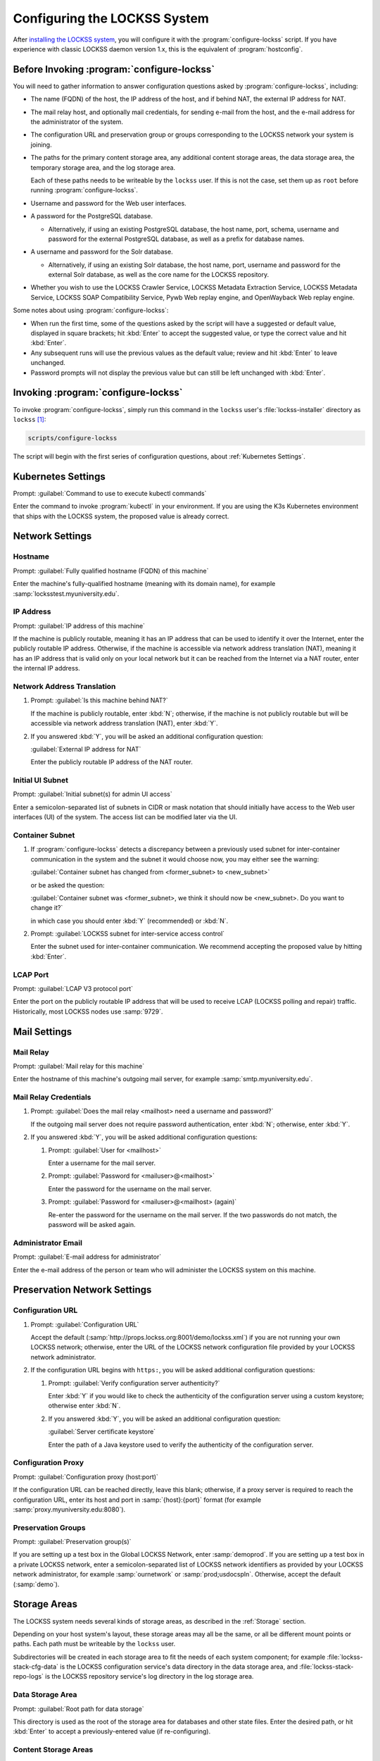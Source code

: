 =============================
Configuring the LOCKSS System
=============================

After `installing the LOCKSS system <installing>`_, you will configure it with the :program:`configure-lockss` script. If you have experience with classic LOCKSS daemon version 1.x, this is the equivalent of :program:`hostconfig`.

-------------------------------------------
Before Invoking :program:`configure-lockss`
-------------------------------------------

You will need to gather information to answer configuration questions asked by :program:`configure-lockss`, including:

*  The name (FQDN) of the host, the IP address of the host, and if behind NAT, the external IP address for NAT.

*  The mail relay host, and optionally mail credentials, for sending e-mail from the host, and the e-mail address for the administrator of the system.

*  The configuration URL and preservation group or groups corresponding to the LOCKSS network your system is joining.

*  The paths for the primary content storage area, any additional content storage areas, the data storage area, the temporary storage area, and the log storage area.

   Each of these paths needs to be writeable by the ``lockss`` user. If this is not the case, set them up as ``root`` before running :program:`configure-lockss`.

*  Username and password for the Web user interfaces.

*  A password for the PostgreSQL database.

   *  Alternatively, if using an existing PostgreSQL database, the host name, port, schema, username and password for the external PostgreSQL database, as well as a prefix for database names.

*  A username and password for the Solr database.

   *  Alternatively, if using an existing Solr database, the host name, port, username and password for the external Solr database, as well as the core name for the LOCKSS repository.

*  Whether you wish to use the LOCKSS Crawler Service, LOCKSS Metadata Extraction Service, LOCKSS Metadata Service, LOCKSS SOAP Compatibility Service, Pywb Web replay engine, and OpenWayback Web replay engine.

Some notes about using :program:`configure-lockss`:

*  When run the first time, some of the questions asked by the script will have a suggested or default value, displayed in square brackets; hit :kbd:`Enter` to accept the suggested value, or type the correct value and hit :kbd:`Enter`.

*  Any subsequent runs will use the previous values as the default value; review and hit :kbd:`Enter` to leave unchanged.

*  Password prompts will not display the previous value but can still be left unchanged with :kbd:`Enter`.

------------------------------------
Invoking :program:`configure-lockss`
------------------------------------

To invoke :program:`configure-lockss`, simply run this command in the ``lockss`` user's :file:`lockss-installer` directory as ``lockss`` [#fnlockss]_:

.. code-block:: shell

   scripts/configure-lockss

The script will begin with the first series of configuration questions, about :ref:`Kubernetes Settings`.

-------------------
Kubernetes Settings
-------------------

Prompt: :guilabel:`Command to use to execute kubectl commands`

Enter the command to invoke :program:`kubectl` in your environment. If you are using the K3s Kubernetes environment that ships with the LOCKSS system, the proposed value is already correct.

.. FIXME the script can exit here if the K8s (sic) config file can't be written to

----------------
Network Settings
----------------

Hostname
========

Prompt: :guilabel:`Fully qualified hostname (FQDN) of this machine`

Enter the machine's fully-qualified hostname (meaning with its domain name), for example :samp:`locksstest.myuniversity.edu`.

IP Address
==========

Prompt: :guilabel:`IP address of this machine`

If the machine is publicly routable, meaning it has an IP address that can be used to identify it over the Internet, enter the publicly routable IP address. Otherwise, if the machine is accessible via network address translation (NAT), meaning it has an IP address that is valid only on your local network but it can be reached from the Internet via a NAT router, enter the internal IP address.

Network Address Translation
===========================

1. Prompt: :guilabel:`Is this machine behind NAT?`

   If the machine is publicly routable, enter :kbd:`N`; otherwise, if the machine is not publicly routable but will be accessible via network address translation (NAT), enter :kbd:`Y`.

2. If you answered :kbd:`Y`, you will be asked an additional configuration question:

   :guilabel:`External IP address for NAT`

   Enter the publicly routable IP address of the NAT router.

Initial UI Subnet
=================

Prompt: :guilabel:`Initial subnet(s) for admin UI access`

Enter a semicolon-separated list of subnets in CIDR or mask notation that should initially have access to the Web user interfaces (UI) of the system. The access list can be modified later via the UI.

Container Subnet
================

1. If :program:`configure-lockss` detects a discrepancy between a previously used subnet for inter-container communication in the system and the subnet it would choose now, you may either see the warning:

   :guilabel:`Container subnet has changed from <former_subnet> to <new_subnet>`

   or be asked the question:

   :guilabel:`Container subnet was <former_subnet>, we think it should now be <new_subnet>. Do you want to change it?`

   in which case you should enter :kbd:`Y` (recommended) or :kbd:`N`.

2. Prompt: :guilabel:`LOCKSS subnet for inter-service access control`

   Enter the subnet used for inter-container communication. We recommend accepting the proposed value by hitting :kbd:`Enter`.

LCAP Port
=========

Prompt: :guilabel:`LCAP V3 protocol port`

Enter the port on the publicly routable IP address that will be used to receive LCAP (LOCKSS polling and repair) traffic. Historically, most LOCKSS nodes use :samp:`9729`.

-------------
Mail Settings
-------------

Mail Relay
==========

Prompt: :guilabel:`Mail relay for this machine`

Enter the hostname of this machine's outgoing mail server, for example :samp:`smtp.myuniversity.edu`.

Mail Relay Credentials
======================

1. Prompt: :guilabel:`Does the mail relay <mailhost> need a username and password?`

   If the outgoing mail server does not require password authentication, enter :kbd:`N`; otherwise, enter :kbd:`Y`.

2. If you answered :kbd:`Y`, you will be asked additional configuration questions:

   1. Prompt: :guilabel:`User for <mailhost>`

      Enter a username for the mail server.

   2. Prompt: :guilabel:`Password for <mailuser>@<mailhost>`

      Enter the password for the username on the mail server.

   3. Prompt: :guilabel:`Password for <mailuser>@<mailhost> (again)`

      Re-enter the password for the username on the mail server. If the two passwords do not match, the password will be asked again.

Administrator Email
===================

Prompt: :guilabel:`E-mail address for administrator`

Enter the e-mail address of the person or team who will administer the LOCKSS system on this machine.

-----------------------------
Preservation Network Settings
-----------------------------

Configuration URL
=================

1. Prompt: :guilabel:`Configuration URL`

   Accept the default (:samp:`http://props.lockss.org:8001/demo/lockss.xml`) if you are not running your own LOCKSS network; otherwise, enter the URL of the LOCKSS network configuration file provided by your LOCKSS network administrator.

2. If the configuration URL begins with ``https:``, you will be asked additional configuration questions:

   1. Prompt: :guilabel:`Verify configuration server authenticity?`

      Enter :kbd:`Y` if you would like to check the authenticity of the configuration server using a custom keystore; otherwise enter :kbd:`N`.

   2. If you answered :kbd:`Y`, you will be asked an additional configuration question:

      :guilabel:`Server certificate keystore`

      Enter the path of a Java keystore used to verify the authenticity of the configuration server.

Configuration Proxy
===================

Prompt: :guilabel:`Configuration proxy (host:port)`

If the configuration URL can be reached directly, leave this blank; otherwise, if a proxy server is required to reach the configuration URL, enter its host and port in :samp:`{host}:{port}` format (for example :samp:`proxy.myuniversity.edu:8080`).

Preservation Groups
===================

Prompt: :guilabel:`Preservation group(s)`

If you are setting up a test box in the Global LOCKSS Network, enter :samp:`demoprod`. If you are setting up a test box in a private LOCKSS network, enter a semicolon-separated list of LOCKSS network identifiers as provided by your LOCKSS network administrator, for example :samp:`ournetwork` or :samp:`prod;usdocspln`. Otherwise, accept the default (:samp:`demo`).

-------------
Storage Areas
-------------

The LOCKSS system needs several kinds of storage areas, as described in the :ref:`Storage` section.

Depending on your host system's layout, these storage areas may all be the same, or all be different mount points or paths. Each path must be writeable by the ``lockss`` user.

Subdirectories will be created in each storage area to fit the needs of each system component; for example :file:`lockss-stack-cfg-data` is the LOCKSS configuration service's data directory in the data storage area, and :file:`lockss-stack-repo-logs` is the LOCKSS repository service's log directory in the log storage area.

Data Storage Area
=================

Prompt: :guilabel:`Root path for data storage`

This directory is used as the root of the storage area for databases and other state files. Enter the desired path, or hit :kbd:`Enter` to accept a previously-entered value (if re-configuring).

Content Storage Areas
=====================

1. Prompt: :guilabel:`Root path(s) for content storage`

   Enter a semicolon-separated list of full paths of directories to be used to store preserved content.

2. If the answer to the question is different than that from a previous configuration run, you will see the warning:

   ``If you have removed or reordered content storage directories, you must run scripts/reindex-artifacts``

   If you have done anything other add new content storage areas to the end of the previously-entered value, you must run ``scripts/reindex-artifacts`` after completion of :program:`configure-lockss`, before starting the system.

Log Storage Area
================

Prompt: :guilabel:`Root path for log storage`

This directory is used as the root of the storage area for log files in the LOCKSS system. Accept the default (same directory as the content data storage directory root) by hitting :kbd:`Enter`, or enter a custom path.

Temporary Storage Area
======================

Prompt: :guilabel:`Root path for temporary storage (local storage preferred)`

This directory is used as the root of the storage area for temporary files in the LOCKSS system. Accept the default (same directory as the content data storage directory root) by hitting :kbd:`Enter`, or enter a custom path.

.. tip::

   The LOCKSS software makes heavy use of temporary storage, and we recommend that temporary directories be placed on a filesystem with relatively low latency. If the content data storage directories are on network storage (for example NFS), system performance may be improved by supplying a local directory for temporary data storage.

.. caution::

   Depending on the characteristics of the preservation activities undertaken by the system, in some circumstances content processing may require a substantial amount of temporary space, up to tens of gigabytes. Do not use a RAM-based ``tmpfs`` volume, or a directory in a space-constrained partition.

---------------------------
Web User Interface Settings
---------------------------

1. Prompt: :guilabel:`User name for web UI administration`

   Enter a username for the primary administrative user in the LOCKSS system's Web user interfaces.

2. Prompt: :guilabel:`Password for web UI administration user <uiuser>`

   Enter a password for the primary administrative user.

3. Prompt: :guilabel:`Password for web UI administration user <uiuser> (again)`

   Re-enter the password for the primary administrative user. If the two passwords do not match, the password will be asked again.

-----------------
Database Settings
-----------------

PostgreSQL
==========

Prompt: :guilabel:`Use embedded LOCKSS PostgreSQL DB Service?`

Select **either** option A **or** option B:

A. Enter :kbd:`Y` to use the **embedded PostgreSQL database**. This is recommended in most cases; a PostgreSQL database will be run and managed by the LOCKSS system internally. If you choose this option, see :ref:`Embedded PostgreSQL Database`.

B. Enter :kbd:`N` to use an **external PostgreSQL database**. Select this option if you wish to use an existing PostgreSQL database at your institution or one that you run and manage yourself. If you choose this option, see :ref:`External PostgreSQL Database`.

Embedded PostgreSQL Database
----------------------------

If you select this option, you will be asked additional configuration questions:

1. Prompt: :guilabel:`Password for PostgreSQL database`

   Enter the password for the embedded PostgreSQL database.

   .. warning::

      This prompt is used to record the PostgreSQL database password in the LOCKSS system's configuration. If you change the value of the PostgreSQL database password here without actually changing the PostgreSQL database password, the LOCKSS system components will no longer be able to connect to the PostgreSQL database. See :doc:`/appendix/postgresql` for details.

2. Prompt: :guilabel:`Password for PostgreSQL database (again)`

   Re-enter the password for the embedded PostgreSQL database. If the two passwords do not match, the password will be asked again.

3. Complete the :ref:`Solr` section next.

External PostgreSQL Database
----------------------------

If you select this option, you will be asked additional configuration questions:

1. Prompt: :guilabel:`Fully qualified hostname (FQDN) of PostgreSQL host`

   Enter the hostname of the external PostgreSQL database, for example :samp:`postgres.myuniversity.edu`.

2. Prompt: :guilabel:`Port used by PostgreSQL host`

   Enter the port where the external PostgreSQL database can be reached, for example :samp:`5432`.

3. Prompt: :guilabel:`Schema for PostgreSQL service`

   Enter the schema name to be used by the LOCKSS system. The schema name used in the embedded PostgreSQL database is :samp:`LOCKSS`, but your database administrator may assign a different schema name to you.

4. Prompt: :guilabel:`Database name prefix for PostgreSQL service`

   Enter the prefix to use for any LOCKSS-related database names in the schema. The database name prefix in the embedded PostgreSQL databse is :samp:`Lockss` (note the uppercase/lowercase), but your database administrator may assign a different database name prefix.

5. Prompt: :guilabel:`Login name for PostgreSQL service`

   Enter the username for the external PostgreSQL database. The username in the embedded PostgreSQL database is :samp:`LOCKSS`, but your database administrator may assign a different username to you.

6. Prompt: :guilabel:`Password for PostgreSQL database`

   Enter the password for the username in the external PostgreSQL database.

   .. warning::

      This prompt is used to record the PostgreSQL database password in the LOCKSS system's configuration. If you change the value of the PostgreSQL database password here without actually changing the PostgreSQL database password, the LOCKSS system components will no longer be able to connect to the PostgreSQL database. Contact your PostgreSQL database administrator for details.

7. Prompt: :guilabel:`Password for PostgreSQL database (again)`

   Re-enter the password for the username in the external PostgreSQL database. If the two passwords do not match, the password will be asked again.

8. Complete the :ref:`Solr` section next.

Solr
====

Prompt: :guilabel:`Use embedded LOCKSS Solr Service?`

Select **either** option A **or** option B:

A. Enter :kbd:`Y` to use the **embedded Solr database**. This is recommended in most cases; a Solr database will be run and managed by the LOCKSS system internally. If you choose this option, see :ref:`Embedded Solr Database`.

B. Enter :kbd:`N` to use an **external Solr database**. Select this option if you wish to use an existing Solr database at your institution or one that you run and manage yourself. If you choose this option, see :ref:`External Solr Database`.

Embedded Solr Database
----------------------

If you select this option, you will be asked additional configuration questions:

1. Prompt: :guilabel:`User name for LOCKSS Solr access`

   Enter the username for the embedded Solr database.

2. Prompt: :guilabel:`Password for LOCKSS Solr access`

   Enter the password for the username in the embedded Solr database.

3. Prompt: :guilabel:`Password for LOCKSS Solr access (again)`

   Re-enter the password for the username in the embedded Solr database. If the two passwords do not match, the password will be asked again.

4. Complete the :ref:`Metadata Query Service` section next.

External Solr Database
----------------------

If you select this option, you will be asked additional configuration questions:

1. Prompt: :guilabel:`Fully qualified hostname (FQDN) of Solr host`

   Enter the hostname of the external Solr database server, for example :samp:`solr.myuniversity.edu`.

2. Prompt: :guilabel:`Port used by Solr host:`

   Enter the port used by the database server on the Solr host, for example :samp:`8983`.

3. Prompt: :guilabel:`Solr core repo name:`

   Enter name of the Solr core for the LOCKSS repository. The Solr core name used in the embedded Solr database is :samp:`lockss-repo`, but your database administrator may assign a different Solr core name.

4. Prompt: :guilabel:`User name for LOCKSS Solr access`

   Enter the username for the external Solr database.

5. Prompt: :guilabel:`Password for LOCKSS Solr access`

   Enter the password for the username in the external Solr database.

6. Prompt: :guilabel:`Password for LOCKSS Solr access (again)`

   Re-enter the password for the username in the external Solr database. If the two passwords do not match, the password will be asked again.

7. Complete the :ref:`Metadata Query Service` section next.

---------------
LOCKSS Services
---------------

Crawler Service
======================

1. Prompt: :guilabel:`Use LOCKSS Crawler Service?`

A. Enter :kbd:`Y` if you want the crawler service to run. This is recommended in most cases.  If the crawler service is disabled all content crawling will be disabled.

B. Enter :kbd:`N` Select this option if you will be importing content directly into the repository.

2. Prompt: :guilabel:`Enable classic LOCKSS crawler?`

Enter :kbd:`Y` if you want continue to perform crawls withe the classic LOCKSS crawler, otherwise :kbd:`N`.

3. Prompt: :guilabel:`Enable wget crawler?`

Enter :kbd:`Y` if you want to enable the usage of the external wget crawler, otherwise :kbd:`N`.

Metadata Query Service
======================

Prompt: :guilabel:`Use LOCKSS Metadata Query Service?`

Enter :kbd:`Y` if you want the metadata query service to be run, otherwise :kbd:`N`.

Metadata Extraction Service
===========================

Prompt: :guilabel:`Use LOCKSS Metadata Extraction Service?`

Enter :kbd:`Y` if you want the metadata extraction service to be run, otherwise :kbd:`N`.

SOAP Compatibility Service
==========================

Prompt: :guilabel:`Use LOCKSS SOAP Compatibility Service?`

Enter :kbd:`Y` if you want the SOAP compatibility servvice to be run, otherwise :kbd:`N`.

-------------------
Web Replay Settings
-------------------

Pywb
====

Prompt: :guilabel:`Use LOCKSS Pywb Service?`

Enter :kbd:`Y` to run an embedded Pywb engine for Web replay; otherwise, enter :kbd:`N`.

OpenWayback
===========

1. Prompt: :guilabel:`Use LOCKSS OpenWayback Service?`

   Enter :kbd:`Y` to use an embedded OpenWayback engine for Web replay; otherwise, enter :kbd:`N`.

2. If you answered :kbd:`Y`, you will be asked an additional configuration question:

   :guilabel:`Okay to turn off authentication for read-only requests for LOCKSS Repository Service?`

   OpenWayback currently does not supply user credentials when reading content from the LOCKSS repository, so the repository must be configured to respond to unauthenticated read requests. Enter :kbd:`Y` to accept this, otherwise you will see the warning:

   :guilabel:`Not enabling OpenWayback Service`

   and OpenWayback will not be run.

-----------
Final Steps
-----------

1. Prompt: :guilabel:`OK to store this configuration?`

  Enter :kbd:`Y` if the configuration values are to your liking; otherwise, enter :kbd:`N` to make edits.

2. If you answer :kbd:`Y`, :program:`configure-lockss` will perform the final configuration steps. You may be asked to confirm before directories are created for the first time:

   :guilabel:`<directory> does not exist; shall I create it?`

   or before directory permissions are changed:

   :guilabel:`<directory> is not writable; shall I chown it?`

   In each case, enter :kbd:`Y` for "yes" and :kbd:`N` for "no".

----

.. rubric:: Footnotes

.. [#fnlockss]

   See :doc:`/sysadmin/lockss`.
